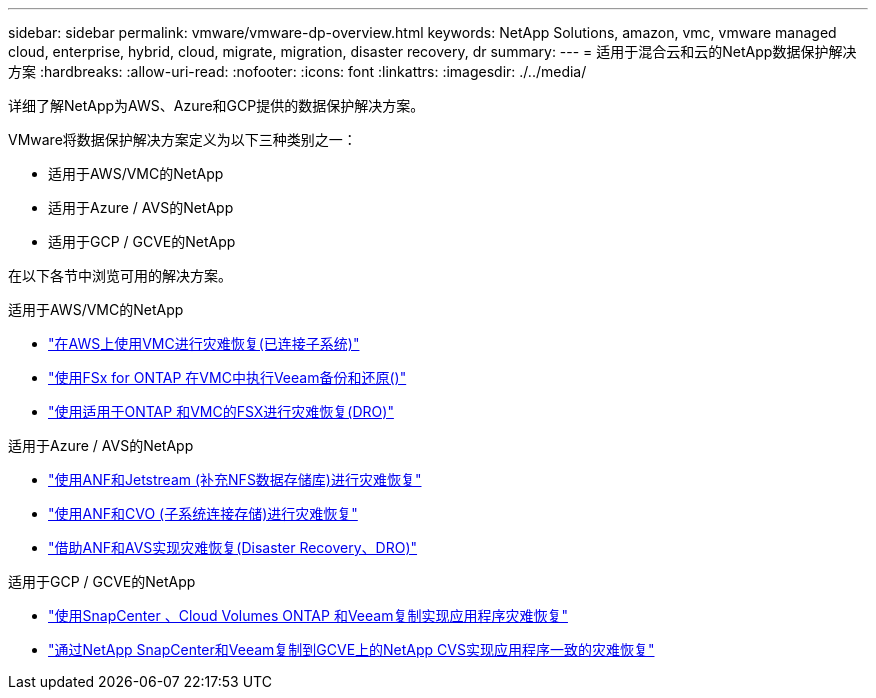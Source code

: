 ---
sidebar: sidebar 
permalink: vmware/vmware-dp-overview.html 
keywords: NetApp Solutions, amazon, vmc, vmware managed cloud, enterprise, hybrid, cloud, migrate, migration, disaster recovery, dr 
summary:  
---
= 适用于混合云和云的NetApp数据保护解决方案
:hardbreaks:
:allow-uri-read: 
:nofooter: 
:icons: font
:linkattrs: 
:imagesdir: ./../media/


[role="lead"]
详细了解NetApp为AWS、Azure和GCP提供的数据保护解决方案。

VMware将数据保护解决方案定义为以下三种类别之一：

* 适用于AWS/VMC的NetApp
* 适用于Azure / AVS的NetApp
* 适用于GCP / GCVE的NetApp


在以下各节中浏览可用的解决方案。

[role="tabbed-block"]
====
.适用于AWS/VMC的NetApp
--
* link:../ehc/aws-guest-dr-solution-overview.html["在AWS上使用VMC进行灾难恢复(已连接子系统)"]
* link:../ehc/aws-vmc-veeam-fsx-solution.html["使用FSx for ONTAP 在VMC中执行Veeam备份和还原()"]
* link:../ehc/aws-dro-overview.html["使用适用于ONTAP 和VMC的FSX进行灾难恢复(DRO)"]


--
.适用于Azure / AVS的NetApp
--
* link:../ehc/azure-native-dr-jetstream.html["使用ANF和Jetstream (补充NFS数据存储库)进行灾难恢复"]
* link:../ehc/azure-guest-dr-cvo.html["使用ANF和CVO (子系统连接存储)进行灾难恢复"]
* link:../ehc/azure-dro-overview.html["借助ANF和AVS实现灾难恢复(Disaster Recovery、DRO)"]


--
.适用于GCP / GCVE的NetApp
--
* link:../ehc/gcp-app-dr-sc-cvo-veeam.html["使用SnapCenter 、Cloud Volumes ONTAP 和Veeam复制实现应用程序灾难恢复"]
* link:../ehc/gcp-app-dr-sc-cvs-veeam.html["通过NetApp SnapCenter和Veeam复制到GCVE上的NetApp CVS实现应用程序一致的灾难恢复"]


--
====